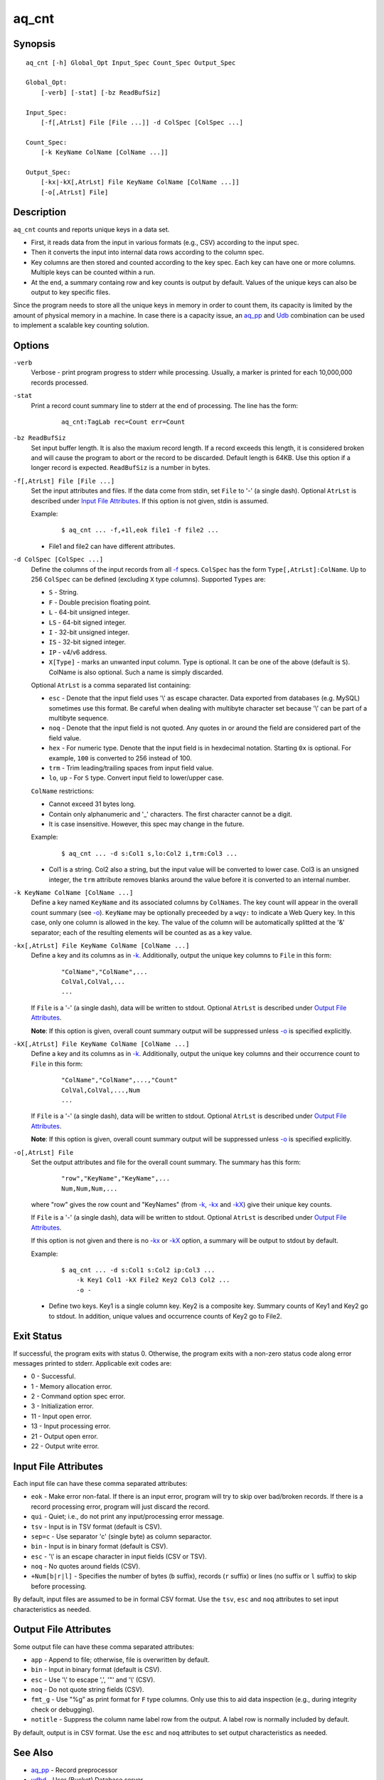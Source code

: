 ======
aq_cnt
======


Synopsis
========

::

  aq_cnt [-h] Global_Opt Input_Spec Count_Spec Output_Spec

  Global_Opt:
      [-verb] [-stat] [-bz ReadBufSiz]

  Input_Spec:
      [-f[,AtrLst] File [File ...]] -d ColSpec [ColSpec ...]

  Count_Spec:
      [-k KeyName ColName [ColName ...]]

  Output_Spec:
      [-kx|-kX[,AtrLst] File KeyName ColName [ColName ...]]
      [-o[,AtrLst] File]


Description
===========

``aq_cnt`` counts and reports unique keys in a data set.

* First, it reads data from the input in various formats (e.g., CSV)
  according to the input spec.
* Then it converts the input into internal data rows
  according to the column spec.
* Key columns are then stored and counted according to the key spec.
  Each key can have one or more columns.
  Multiple keys can be counted within a run.
* At the end, a summary containg row and key counts is output by default.
  Values of the unique keys can also be output to key specific files.

Since the program needs to store all the unique keys in memory in order to
count them, its capacity is limited by the amount of physical memory in a
machine.
In case there is a capacity issue, an `aq_pp <aq_pp.html>`_ and `Udb <udbd.html>`_ combination can
be used to implement a scalable key counting solution.


Options
=======

.. _`-verb`:

``-verb``
  Verbose - print program progress to stderr while processing.
  Usually, a marker is printed for each 10,000,000 records processed.


.. _`-stat`:

``-stat``
  Print a record count summary line to stderr at the end of processing.
  The line has the form:

   ::

    aq_cnt:TagLab rec=Count err=Count


.. _`-bz`:

``-bz ReadBufSiz``
  Set input buffer length.
  It is also the maxium record length. If a record exceeds this length, it is
  considered broken and will cause the program to abort or the record to be
  discarded.
  Default length is 64KB. Use this option if a longer record is expected.
  ``ReadBufSiz`` is a number in bytes.


.. _`-f`:

``-f[,AtrLst] File [File ...]``
  Set the input attributes and files.
  If the data come from stdin, set ``File`` to '-' (a single dash).
  Optional ``AtrLst`` is described under `Input File Attributes`_.
  If this option is not given, stdin is assumed.

  Example:

   ::

    $ aq_cnt ... -f,+1l,eok file1 -f file2 ...

  * File1 and file2 can have different attributes.


.. _`-d`:

``-d ColSpec [ColSpec ...]``
  Define the columns of the input records from all `-f`_ specs.
  ``ColSpec`` has the form ``Type[,AtrLst]:ColName``.
  Up to 256 ``ColSpec`` can be defined (excluding ``X`` type columns).
  Supported ``Types`` are:

  * ``S`` - String.
  * ``F`` - Double precision floating point.
  * ``L`` - 64-bit unsigned integer.
  * ``LS`` - 64-bit signed integer.
  * ``I`` - 32-bit unsigned integer.
  * ``IS`` - 32-bit signed integer.
  * ``IP`` - v4/v6 address.
  * ``X[Type]`` - marks an unwanted input column.
    Type is optional. It can be one of the above (default is ``S``).
    ColName is also optional. Such a name is simply discarded.

  Optional ``AtrLst`` is a comma separated list containing:

  * ``esc`` - Denote that the input field uses '\\' as escape character. Data
    exported from databases (e.g. MySQL) sometimes use this format. Be careful
    when dealing with multibyte character set because '\\' can be part of a
    multibyte sequence.
  * ``noq`` - Denote that the input field is not quoted. Any quotes in or around
    the field are considered part of the field value.
  * ``hex`` - For numeric type. Denote that the input field is in hexdecimal
    notation. Starting ``0x`` is optional. For example, ``100`` is
    converted to 256 instead of 100.
  * ``trm`` - Trim leading/trailing spaces from input field value.
  * ``lo``, ``up`` - For ``S`` type. Convert input field to lower/upper case.

  ``ColName`` restrictions:

  * Cannot exceed 31 bytes long.
  * Contain only alphanumeric and '_' characters. The first character
    cannot be a digit.
  * It is case insensitive. However, this spec may change in the future.

  Example:

   ::

    $ aq_cnt ... -d s:Col1 s,lo:Col2 i,trm:Col3 ...

  * Col1 is a string. Col2 also a string, but the input value will be converted
    to lower case. Col3 is an unsigned integer, the ``trm`` attribute removes
    blanks around the value before it is converted to an internal number.


.. _`-k`:

``-k KeyName ColName [ColName ...]``
  Define a key named ``KeyName`` and its associated columns by ``ColNames``.
  The key count will appear in the overall count summary (see `-o`_).
  ``KeyName`` may be optionally preceeded by a ``wqy:`` to indicate a
  Web Query key.  In this case, only one column is allowed in the key.
  The value of the column will be automatically splitted at the '&'
  separator; each of the resulting elements will be counted as as a key
  value.


.. _`-kx`:

``-kx[,AtrLst] File KeyName ColName [ColName ...]``
  Define a key and its columns as in `-k`_.
  Additionally, output the unique key columns
  to ``File`` in this form:

   ::

    "ColName","ColName",...
    ColVal,ColVal,...
    ...

  If ``File`` is a '-' (a single dash), data will be written to stdout.
  Optional ``AtrLst`` is described under `Output File Attributes`_.

  **Note**: If this option is given, overall count summary output will be
  suppressed unless `-o`_ is specified explicitly.


``-kX[,AtrLst] File KeyName ColName [ColName ...]``
  Define a key and its columns as in `-k`_.
  Additionally, output the unique key columns and their occurrence count
  to ``File`` in this form:

   ::

    "ColName","ColName",...,"Count"
    ColVal,ColVal,...,Num
    ...

  If ``File`` is a '-' (a single dash), data will be written to stdout.
  Optional ``AtrLst`` is described under `Output File Attributes`_.

  **Note**: If this option is given, overall count summary output will be
  suppressed unless `-o`_ is specified explicitly.


.. _`-o`:

``-o[,AtrLst] File``
  Set the output attributes and file for the overall count summary.
  The summary has this form:

   ::

    "row","KeyName","KeyName",...
    Num,Num,Num,...

  where "row" gives the row count and "KeyNames"
  (from `-k`_, `-kx`_ and `-kX`_) give their unique key counts.

  If ``File`` is a '-' (a single dash), data will be written to stdout.
  Optional ``AtrLst`` is described under `Output File Attributes`_.

  If this option is not given and there is no `-kx`_ or `-kX`_ option,
  a summary will be output to stdout by default.

  Example:

   ::

    $ aq_cnt ... -d s:Col1 s:Col2 ip:Col3 ...
        -k Key1 Col1 -kX File2 Key2 Col3 Col2 ...
        -o -

  * Define two keys. Key1 is a single column key. Key2 is a composite key.
    Summary counts of Key1 and Key2 go to stdout.
    In addition, unique values and occurrence counts of Key2 go to File2.


Exit Status
===========

If successful, the program exits with status 0. Otherwise, the program exits
with a non-zero status code along error messages printed to stderr.
Applicable exit codes are:

* 0 - Successful.
* 1 - Memory allocation error.
* 2 - Command option spec error.
* 3 - Initialization error.
* 11 - Input open error.
* 13 - Input processing error.
* 21 - Output open error.
* 22 - Output write error.


Input File Attributes
=====================

Each input file can have these comma separated attributes:

* ``eok`` - Make error non-fatal. If there is an input error, program will
  try to skip over bad/broken records. If there is a record processing error,
  program will just discard the record.
* ``qui`` - Quiet; i.e., do not print any input/processing error message.
* ``tsv`` - Input is in TSV format (default is CSV).
* ``sep=c`` - Use separator 'c' (single byte) as column separactor.
* ``bin`` - Input is in binary format (default is CSV).
* ``esc`` - '\\' is an escape character in input fields (CSV or TSV).
* ``noq`` - No quotes around fields (CSV).
* ``+Num[b|r|l]`` - Specifies the number of bytes (``b`` suffix), records (``r``
  suffix) or lines (no suffix or ``l`` suffix) to skip before processing.

By default, input files are assumed to be in formal CSV format. Use the
``tsv``, ``esc`` and ``noq`` attributes to set input characteristics as needed.


Output File Attributes
======================

Some output file can have these comma separated attributes:

* ``app`` - Append to file; otherwise, file is overwritten by default.
* ``bin`` - Input in binary format (default is CSV).
* ``esc`` - Use '\\' to escape ',', '"' and '\\' (CSV).
* ``noq`` - Do not quote string fields (CSV).
* ``fmt_g`` - Use "%g" as print format for ``F`` type columns. Only use this
  to aid data inspection (e.g., during integrity check or debugging).
* ``notitle`` - Suppress the column name label row from the output.
  A label row is normally included by default.

By default, output is in CSV format. Use the ``esc`` and ``noq`` attributes to
set output characteristics as needed.


See Also
========

* `aq_pp <aq_pp.html>`_ - Record preprocessor
* `udbd <udbd.html>`_ - User (Bucket) Database server
* `aq_udb <aq_udb.html>`_ - Interface to Udb server

